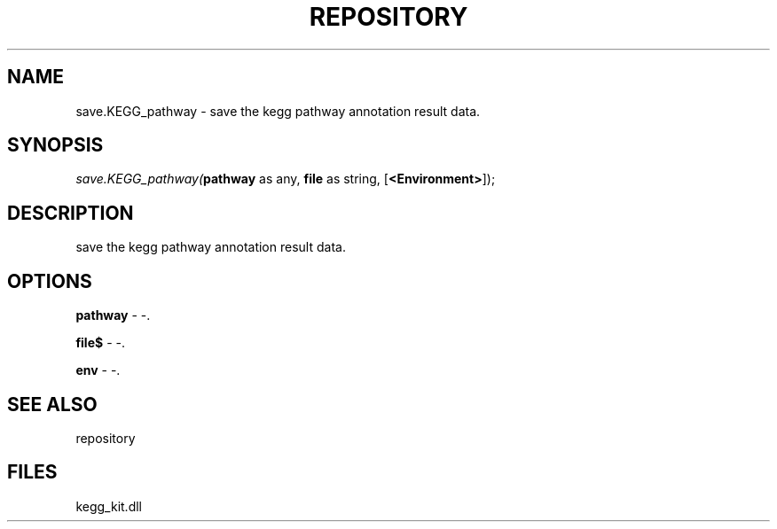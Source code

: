 .\" man page create by R# package system.
.TH REPOSITORY 1 2000-01-01 "save.KEGG_pathway" "save.KEGG_pathway"
.SH NAME
save.KEGG_pathway \- save the kegg pathway annotation result data.
.SH SYNOPSIS
\fIsave.KEGG_pathway(\fBpathway\fR as any, 
\fBfile\fR as string, 
[\fB<Environment>\fR]);\fR
.SH DESCRIPTION
.PP
save the kegg pathway annotation result data.
.PP
.SH OPTIONS
.PP
\fBpathway\fB \fR\- -. 
.PP
.PP
\fBfile$\fB \fR\- -. 
.PP
.PP
\fBenv\fB \fR\- -. 
.PP
.SH SEE ALSO
repository
.SH FILES
.PP
kegg_kit.dll
.PP
